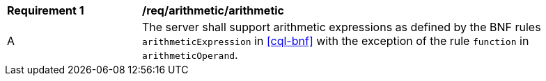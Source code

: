 [[req_arithmetic]]
[width="90%",cols="2,6a"]
|===
^|*Requirement {counter:req-id}* |*/req/arithmetic/arithmetic*
^|A |The server shall support arithmetic expressions as defined by the BNF rules 
`arithmeticExpression` in <<cql-bnf>> with the exception of the rule `function` in `arithmeticOperand`.
|===
